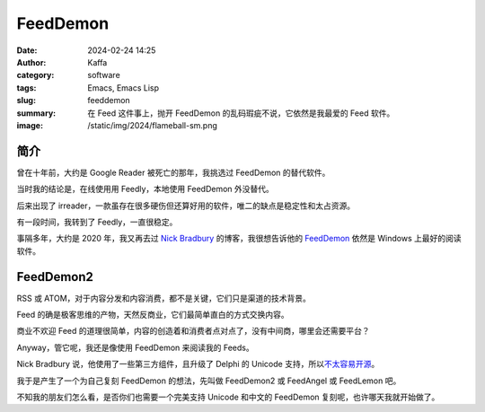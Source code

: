 FeedDemon
##################################################

:date: 2024-02-24 14:25
:author: Kaffa
:category: software
:tags: Emacs, Emacs Lisp
:slug: feeddemon
:summary: 在 Feed 这件事上，抛开 FeedDemon 的乱码瑕疵不说，它依然是我最爱的 Feed 软件。
:image: /static/img/2024/flameball-sm.png

简介
======================

曾在十年前，大约是 Google Reader 被死亡的那年，我挑选过 FeedDemon 的替代软件。

当时我的结论是，在线使用用 Feedly，本地使用 FeedDemon 外没替代。

后来出现了 irreader，一款虽存在很多硬伤但还算好用的软件，唯二的缺点是稳定性和太占资源。

有一段时间，我转到了 Feedly，一直很稳定。

事隔多年，大约是 2020 年，我又再去过 `Nick Bradbury`_ 的博客，我很想告诉他的 `FeedDemon`_ 依然是 Windows 上最好的阅读软件。

FeedDemon2
======================

RSS 或 ATOM，对于内容分发和内容消费，都不是关键，它们只是渠道的技术背景。

Feed 的确是极客思维的产物，天然反商业，它们最简单直白的方式交换内容。

商业不欢迎 Feed 的道理很简单，内容的创造着和消费者点对点了，没有中间商，哪里会还需要平台？

Anyway，管它呢，我还是像使用 FeedDemon 来阅读我的 Feeds。

Nick Bradbury 说，他使用了一些第三方组件，且升级了 Delphi 的 Unicode 支持，所以\ `不太容易开源`_\ 。

我于是产生了一个为自己复刻 FeedDemon 的想法，先叫做 FeedDemon2 或 FeedAngel 或 FeedLemon 吧。

不知我的朋友们怎么看，是否你们也需要一个完美支持 Unicode 和中文的 FeedDemon 复刻呢，也许哪天我就开始做了。


.. _`Nick Bradbury`: https://nickbradbury.com/
.. _`不太容易开源`: https://nickbradbury.com/2013/03/19/my-plan-for-feeddemon/
.. _FeedDemon: http://www.feeddemon.com/
